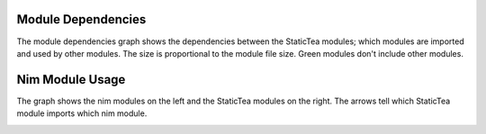 Module Dependencies
===================

The module dependencies graph shows the dependencies between
the StaticTea modules; which modules are imported and used by
other modules. The size is proportional to the module file
size. Green modules don't include other modules.

.. image:: staticteadep.svg

Nim Module Usage
================

The graph shows the nim modules on the left and the StaticTea
modules on the right. The arrows tell which StaticTea module
imports which nim module.

.. image:: staticteadep2.svg
